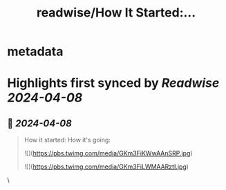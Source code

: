 :PROPERTIES:
:title: readwise/How It Started:...
:END:


* metadata
:PROPERTIES:
:author: [[AndrewCurran_ on Twitter]]
:full-title: "How It Started:..."
:category: [[tweets]]
:url: https://twitter.com/AndrewCurran_/status/1777152838868832677
:image-url: https://pbs.twimg.com/profile_images/1596945208058744833/_X3LT7fb.jpg
:END:

* Highlights first synced by [[Readwise]] [[2024-04-08]]
** 📌 [[2024-04-08]]
#+BEGIN_QUOTE
How it started:                          How it's going: 

![](https://pbs.twimg.com/media/GKm3FiKWwAAnSRP.jpg) 

![](https://pbs.twimg.com/media/GKm3FiLWMAARztI.jpg) 
#+END_QUOTE\